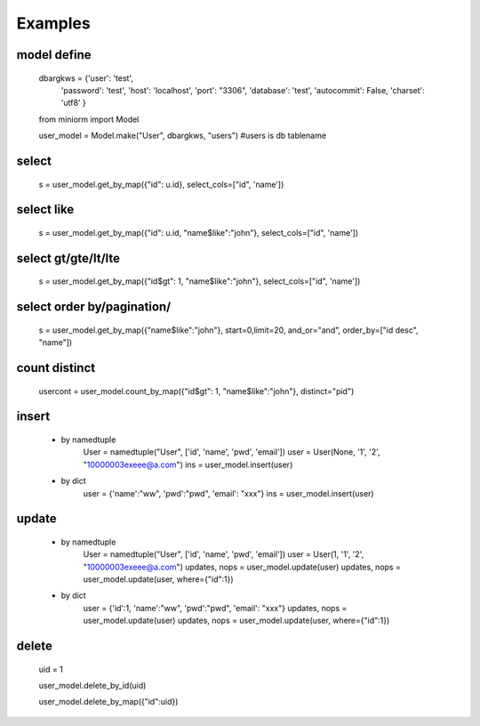 ============
Examples
============

-----------
model define
-----------
    dbargkws = {'user': 'test',
                'password': 'test',
                'host': 'localhost',
                'port': "3306",
                'database': 'test',
                'autocommit': False,
                'charset': 'utf8'
                }


    from miniorm import Model
    
    user_model = Model.make("User", dbargkws, "users")  #users is db tablename


-----------
select
-----------
    s = user_model.get_by_map({"id": u.id}, select_cols=["id", 'name'])

-----------
select like
-----------
    s = user_model.get_by_map({"id": u.id, "name$like":"john"}, select_cols=["id", 'name'])

-----------
select gt/gte/lt/lte
-----------
    s = user_model.get_by_map({"id$gt": 1, "name$like":"john"}, select_cols=["id", 'name'])

-----------
select order by/pagination/
-----------
    s = user_model.get_by_map({"name$like":"john"}, start=0,limit=20, and_or="and", order_by=["id desc", "name"])

-----------
count distinct
-----------
    usercont = user_model.count_by_map({"id$gt": 1, "name$like":"john"}, distinct="pid")

-----------
insert
-----------
 - by namedtuple
    User = namedtuple("User", ['id', 'name', 'pwd', 'email'])
    user = User(None, '1', '2', "10000003exeee@a.com")
    ins = user_model.insert(user)

 - by dict
    user = {'name':"ww", 'pwd':"pwd", 'email': "xxx"}
    ins = user_model.insert(user)

-----------
update
-----------
 - by namedtuple
    User = namedtuple("User", ['id', 'name', 'pwd', 'email'])
    user = User(1, '1', '2', "10000003exeee@a.com")
    updates, nops = user_model.update(user)
    updates, nops = user_model.update(user, where={"id":1})

 - by dict
    user = {'id':1, 'name':"ww", 'pwd':"pwd", 'email': "xxx"}
    updates, nops = user_model.update(user)
    updates, nops = user_model.update(user, where={"id":1})

-----------
delete
-----------
    uid = 1

    user_model.delete_by_id(uid)

    user_model.delete_by_map({"id":uid})

